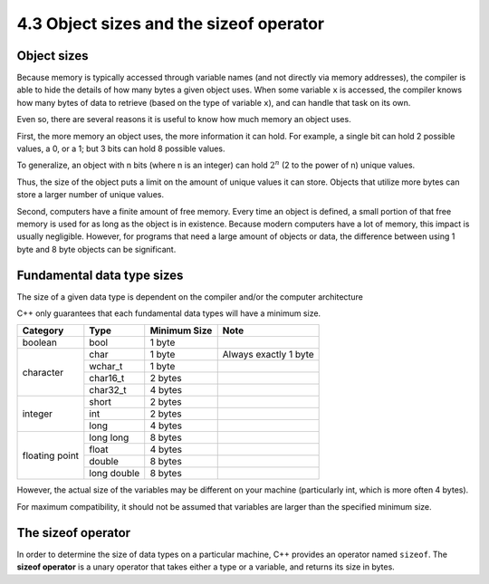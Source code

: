 ###################################################
4.3 Object sizes and the sizeof operator
###################################################

Object sizes
***********************************

Because memory is typically accessed through variable names (and not directly via memory addresses), the compiler is able to hide the details of how many bytes a given object uses. When some variable ``x`` is accessed, the compiler knows how many bytes of data to retrieve (based on the type of variable ``x``), and can handle that task on its own.

Even so, there are several reasons it is useful to know how much memory an object uses.

First, the more memory an object uses, the more information it can hold. For example, a single bit can hold 2 possible values, a 0, or a 1; but 3 bits can hold 8 possible values.

To generalize, an object with n bits (where n is an integer) can hold :math:`2^{n}` (2 to the power of n) unique values.

Thus, the size of the object puts a limit on the amount of unique values it can store. Objects that utilize more bytes can store a larger number of unique values.

Second, computers have a finite amount of free memory. Every time an object is defined, a small portion of that free memory is used for as long as the object is in existence. Because modern computers have a lot of memory, this impact is usually negligible. However, for programs that need a large amount of objects or data, the difference between using 1 byte and 8 byte objects can be significant.

Fundamental data type sizes
***********************************

The size of a given data type is dependent on the compiler and/or the computer architecture

C++ only guarantees that each fundamental data types will have a minimum size.

+-----------------+--------------+---------------+-------------------------+
| Category        | Type         | Minimum Size  | Note                    |
+=================+==============+===============+=========================+
| boolean         | bool         | 1 byte        |                         |
+-----------------+--------------+---------------+-------------------------+
| character       | char         | 1 byte        | Always exactly 1 byte   |
+                 +--------------+---------------+-------------------------+
|                 | wchar_t      | 1 byte        |                         |
+                 +--------------+---------------+-------------------------+
|                 | char16_t     | 2 bytes       |                         |
+                 +--------------+---------------+-------------------------+
|                 | char32_t     | 4 bytes       |                         |
+-----------------+--------------+---------------+-------------------------+
| integer         | short        | 2 bytes       |                         |
+                 +--------------+---------------+-------------------------+
|                 | int          | 2 bytes       |                         |
+                 +--------------+---------------+-------------------------+
|                 | long         | 4 bytes       |                         |
+-----------------+--------------+---------------+-------------------------+
| floating point  | long long    | 8 bytes       |                         |
+                 +--------------+---------------+-------------------------+
|                 | float        | 4 bytes       |                         |
+                 +--------------+---------------+-------------------------+
|                 | double       | 8 bytes       |                         |
+                 +--------------+---------------+-------------------------+
|                 | long double  | 8 bytes       |                         |
+-----------------+--------------+---------------+-------------------------+

However, the actual size of the variables may be different on your machine (particularly int, which is more often 4 bytes).

For maximum compatibility, it should not be assumed that variables are larger than the specified minimum size.

The sizeof operator
*********************

In order to determine the size of data types on a particular machine, C++ provides an operator named ``sizeof``. The **sizeof operator** is a unary operator that takes either a type or a variable, and returns its size in bytes.

